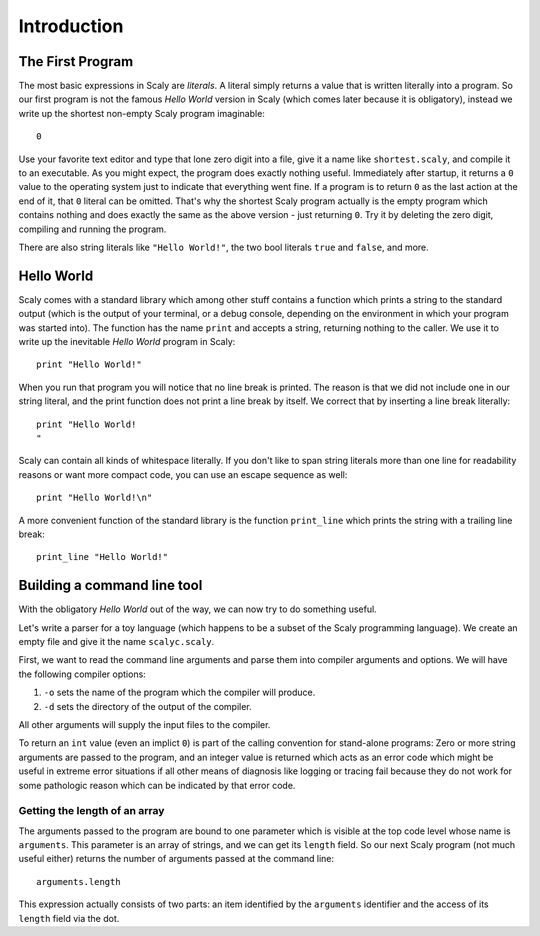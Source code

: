 ############
Introduction
############

*****************
The First Program
*****************

The most basic expressions in Scaly are *literals*. A literal simply returns
a value that is written literally into a program. So our first program is
not the famous *Hello World* version in Scaly (which comes later
because it is obligatory), instead we write up the shortest non-empty
Scaly program imaginable::

  0

Use your favorite text editor and type that lone zero digit into a file,
give it a name like ``shortest.scaly``, and compile it to an executable.
As you might expect, the program does exactly nothing useful. Immediately after
startup, it returns a ``0`` value to the operating system just to indicate
that everything went fine. If a program is to return ``0`` as the last action
at the end of it, that ``0`` literal can be omitted. That's why the shortest
Scaly program actually is the empty program which contains nothing and does
exactly the same as the above version - just returning ``0``.
Try it by deleting the zero digit, compiling and running the program.

There are also string literals like ``"Hello World!"``, the two bool literals
``true`` and ``false``, and more.

***********
Hello World
***********

Scaly comes with a standard library which among other stuff
contains a function which prints a string to the standard output (which is the
output of your terminal, or a debug console, depending on the environment
in which your program was started into). The function has the name ``print``
and accepts a string, returning nothing to the caller. We use it to write up
the inevitable *Hello World* program in Scaly::

  print "Hello World!"

When you run that program you will notice that no line break is printed.
The reason is that we did not include one in our string literal,
and the print function does not print a line break by itself.
We correct that by inserting a line break literally::

  print "Hello World!
  "

Scaly can contain all kinds of whitespace literally. If you don't like
to span string literals more than one line for readability reasons
or want more compact code, you can use an escape sequence as well::

  print "Hello World!\n"

A more convenient function of the standard library is the function
``print_line`` which prints the string with a trailing line break::

  print_line "Hello World!"

****************************
Building a command line tool
****************************

With the obligatory *Hello World* out of the way, we can now try to do
something useful.

Let's write a parser for a toy language (which happens to be a subset of the
Scaly programming language).  We create an empty file and give it the name
``scalyc.scaly``.

First, we want to read the command line arguments and parse them into compiler
arguments and options. We will have the following compiler options:

1. ``-o`` sets the name of the program which the compiler will produce.

2. ``-d`` sets the directory of the output of the compiler.

All other arguments
will supply the input files to the
compiler.

To return an ``int`` value (even an implict ``0``) is part of the
calling convention for stand-alone programs: Zero or more string
arguments are passed to the program, and an integer value is returned
which acts as an error code which might be useful in extreme error situations
if all other means of diagnosis like logging or tracing fail because they
do not work for some pathologic reason which can be indicated
by that error code.

Getting the length of an array
==============================

The arguments passed to the program are bound to one parameter which
is visible at the top code level whose name is ``arguments``.
This parameter is an array of strings, and we can get its ``length`` field.
So our next Scaly program (not much useful either)
returns the number of arguments passed at the command line::

  arguments.length

This expression actually consists of two parts: an item identified by the
``arguments`` identifier and the access of its ``length`` field via the dot.

